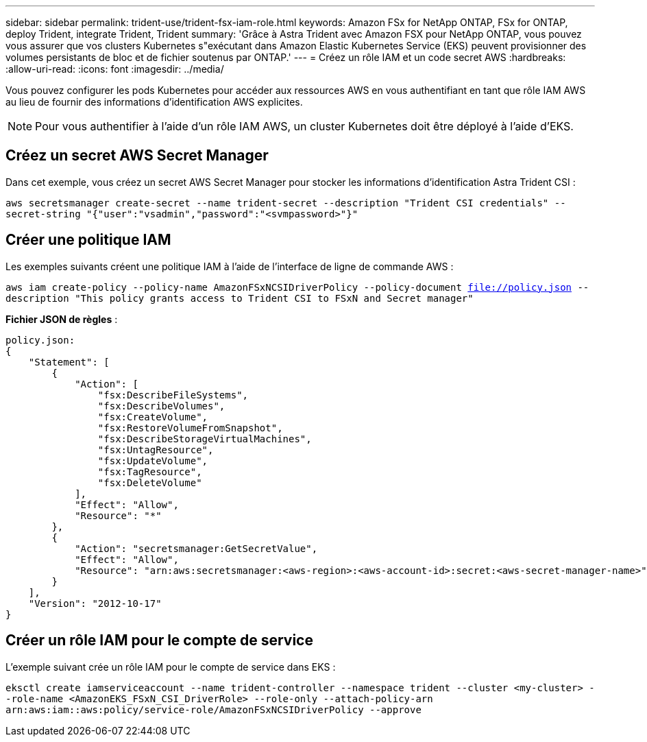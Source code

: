 ---
sidebar: sidebar 
permalink: trident-use/trident-fsx-iam-role.html 
keywords: Amazon FSx for NetApp ONTAP, FSx for ONTAP, deploy Trident, integrate Trident, Trident 
summary: 'Grâce à Astra Trident avec Amazon FSX pour NetApp ONTAP, vous pouvez vous assurer que vos clusters Kubernetes s"exécutant dans Amazon Elastic Kubernetes Service (EKS) peuvent provisionner des volumes persistants de bloc et de fichier soutenus par ONTAP.' 
---
= Créez un rôle IAM et un code secret AWS
:hardbreaks:
:allow-uri-read: 
:icons: font
:imagesdir: ../media/


[role="lead"]
Vous pouvez configurer les pods Kubernetes pour accéder aux ressources AWS en vous authentifiant en tant que rôle IAM AWS au lieu de fournir des informations d'identification AWS explicites.


NOTE: Pour vous authentifier à l'aide d'un rôle IAM AWS, un cluster Kubernetes doit être déployé à l'aide d'EKS.



== Créez un secret AWS Secret Manager

Dans cet exemple, vous créez un secret AWS Secret Manager pour stocker les informations d'identification Astra Trident CSI :

`aws secretsmanager create-secret --name trident-secret --description "Trident CSI credentials" --secret-string "{"user":"vsadmin","password":"<svmpassword>"}"`



== Créer une politique IAM

Les exemples suivants créent une politique IAM à l'aide de l'interface de ligne de commande AWS :

`aws iam create-policy --policy-name AmazonFSxNCSIDriverPolicy --policy-document file://policy.json --description "This policy grants access to Trident CSI to FSxN and Secret manager"`

*Fichier JSON de règles* :

[listing]
----
policy.json:
{
    "Statement": [
        {
            "Action": [
                "fsx:DescribeFileSystems",
                "fsx:DescribeVolumes",
                "fsx:CreateVolume",
                "fsx:RestoreVolumeFromSnapshot",
                "fsx:DescribeStorageVirtualMachines",
                "fsx:UntagResource",
                "fsx:UpdateVolume",
                "fsx:TagResource",
                "fsx:DeleteVolume"
            ],
            "Effect": "Allow",
            "Resource": "*"
        },
        {
            "Action": "secretsmanager:GetSecretValue",
            "Effect": "Allow",
            "Resource": "arn:aws:secretsmanager:<aws-region>:<aws-account-id>:secret:<aws-secret-manager-name>"
        }
    ],
    "Version": "2012-10-17"
}
----


== Créer un rôle IAM pour le compte de service

L'exemple suivant crée un rôle IAM pour le compte de service dans EKS :

`eksctl create iamserviceaccount --name trident-controller --namespace trident --cluster <my-cluster> --role-name <AmazonEKS_FSxN_CSI_DriverRole> --role-only --attach-policy-arn arn:aws:iam::aws:policy/service-role/AmazonFSxNCSIDriverPolicy --approve`
